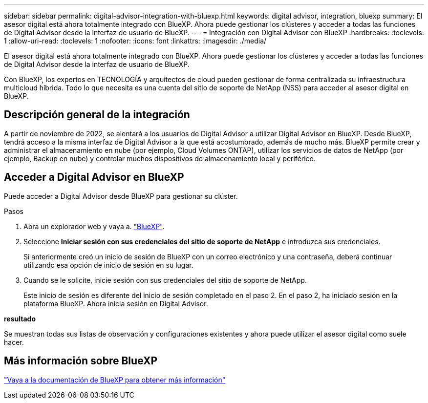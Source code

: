 ---
sidebar: sidebar 
permalink: digital-advisor-integration-with-bluexp.html 
keywords: digital advisor, integration, bluexp 
summary: El asesor digital está ahora totalmente integrado con BlueXP. Ahora puede gestionar los clústeres y acceder a todas las funciones de Digital Advisor desde la interfaz de usuario de BlueXP. 
---
= Integración con Digital Advisor con BlueXP
:hardbreaks:
:toclevels: 1
:allow-uri-read: 
:toclevels: 1
:nofooter: 
:icons: font
:linkattrs: 
:imagesdir: ./media/


[role="lead"]
El asesor digital está ahora totalmente integrado con BlueXP. Ahora puede gestionar los clústeres y acceder a todas las funciones de Digital Advisor desde la interfaz de usuario de BlueXP.

Con BlueXP, los expertos en TECNOLOGÍA y arquitectos de cloud pueden gestionar de forma centralizada su infraestructura multicloud híbrida. Todo lo que necesita es una cuenta del sitio de soporte de NetApp (NSS) para acceder al asesor digital en BlueXP.



== Descripción general de la integración

A partir de noviembre de 2022, se alentará a los usuarios de Digital Advisor a utilizar Digital Advisor en BlueXP. Desde BlueXP, tendrá acceso a la misma interfaz de Digital Advisor a la que está acostumbrado, además de mucho más. BlueXP permite crear y administrar el almacenamiento en nube (por ejemplo, Cloud Volumes ONTAP), utilizar los servicios de datos de NetApp (por ejemplo, Backup en nube) y controlar muchos dispositivos de almacenamiento local y periférico.



== Acceder a Digital Advisor en BlueXP

Puede acceder a Digital Advisor desde BlueXP para gestionar su clúster.

.Pasos
. Abra un explorador web y vaya a. https://cloudmanager.netapp.com/app-redirect/active-iq["BlueXP"^].
. Seleccione *Iniciar sesión con sus credenciales del sitio de soporte de NetApp* e introduzca sus credenciales.
+
Si anteriormente creó un inicio de sesión de BlueXP con un correo electrónico y una contraseña, deberá continuar utilizando esa opción de inicio de sesión en su lugar.

. Cuando se le solicite, inicie sesión con sus credenciales del sitio de soporte de NetApp.
+
Este inicio de sesión es diferente del inicio de sesión completado en el paso 2. En el paso 2, ha iniciado sesión en la plataforma BlueXP. Ahora inicia sesión en Digital Advisor.



*resultado*

Se muestran todas sus listas de observación y configuraciones existentes y ahora puede utilizar el asesor digital como suele hacer.



== Más información sobre BlueXP

https://docs.netapp.com/us-en/bluexp-family/index.html["Vaya a la documentación de BlueXP para obtener más información"^]
